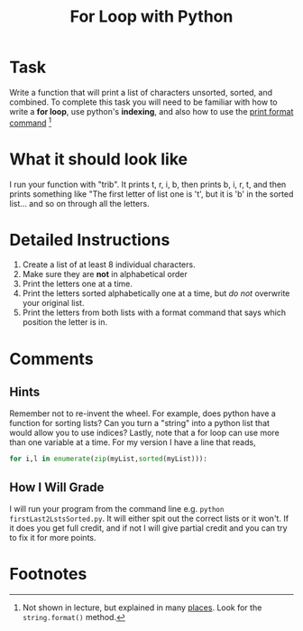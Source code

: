 #+Title: For Loop with Python

* Task 
  Write a function that will print a list of characters unsorted, sorted, and combined. To complete this task you will need to be familiar with how to write a *for loop*, use python's *indexing*, and also how to use the [[https://realpython.com/python-formatted-output/][print format command]] [fn:1] 

* What it should look like
  I run your function with "trib". It prints t, r, i, b, then prints b, i, r, t, and then prints something like "The first letter of list one is 't', but it is 'b' in the sorted list... and so on through all the letters.

* Detailed Instructions
  1. Create a list of at least 8 individual characters.
  2. Make sure they are **not** in alphabetical order
  3. Print the letters one at a time.
  4. Print the letters sorted alphabetically one at a time, but /do not/ overwrite your original list.
  5. Print the letters from both lists with a format command that says which position the letter is in. 

* Comments
** Hints
   Remember not to re-invent the wheel. For example, does python have a function for sorting lists? Can you turn a "string" into a python list that would allow you to use indices? Lastly, note that a for loop can use more than one variable at a time. For my version I have a line that reads, 

   #+begin_src python :exports code :results never 
	 for i,l in enumerate(zip(myList,sorted(myList))):
   #+end_src

** How I Will Grade
   I will run your program from the command line e.g. =python firstLast2LstsSorted.py=. It will either spit out the correct lists or it won't. If it does you get full credit, and if not I will give partial credit and you can try to fix it for more points. 

* Footnotes

[fn:1] Not shown in lecture, but explained in many [[https://realpython.com/python-formatted-output/][places]]. Look for the =string.format()= method.
